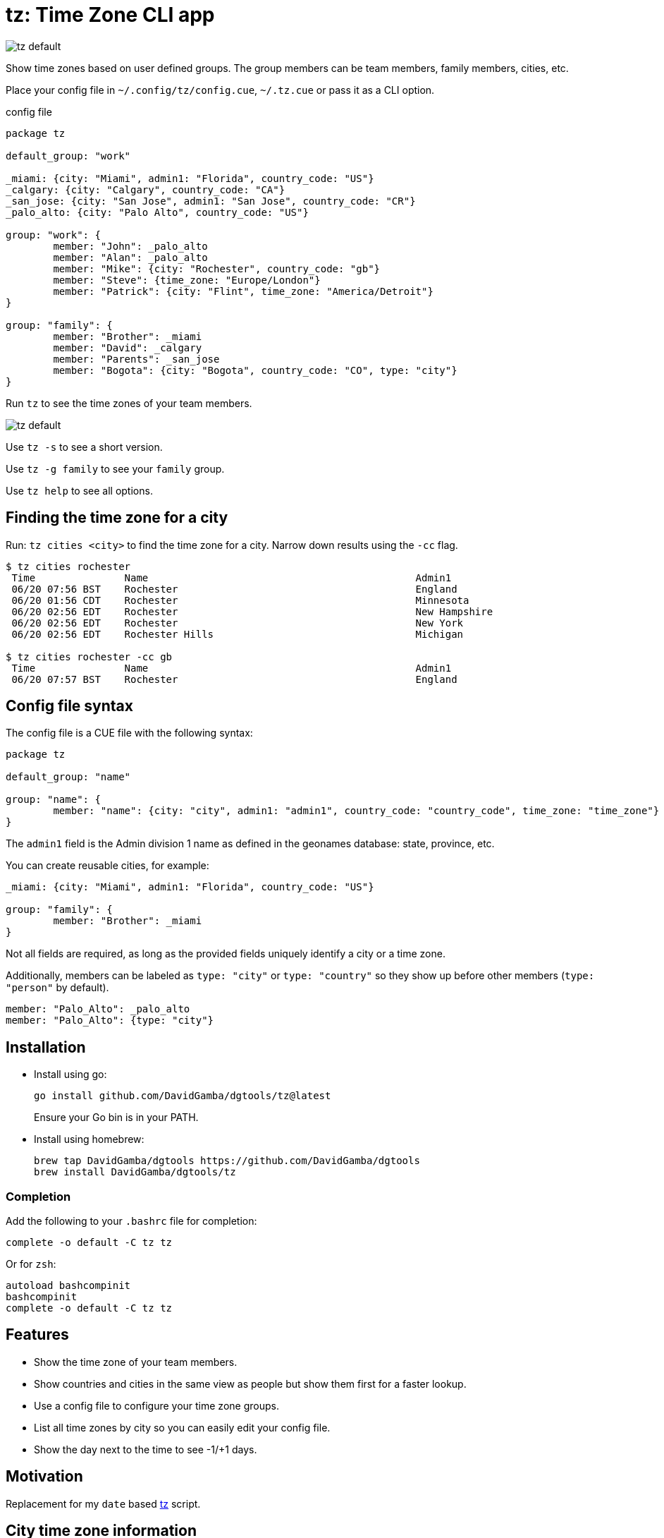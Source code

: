 = tz: Time Zone CLI app

image::https://github.com/DavidGamba/screenshots/blob/master/dgtools/tz/tz-default.png[]

Show time zones based on user defined groups.
The group members can be team members, family members, cities, etc.

Place your config file in `~/.config/tz/config.cue`, `~/.tz.cue` or pass it as a CLI option.

.config file
[source, cue]
----
package tz

default_group: "work"

_miami: {city: "Miami", admin1: "Florida", country_code: "US"}
_calgary: {city: "Calgary", country_code: "CA"}
_san_jose: {city: "San Jose", admin1: "San Jose", country_code: "CR"}
_palo_alto: {city: "Palo Alto", country_code: "US"}

group: "work": {
	member: "John": _palo_alto
	member: "Alan": _palo_alto
	member: "Mike": {city: "Rochester", country_code: "gb"}
	member: "Steve": {time_zone: "Europe/London"}
	member: "Patrick": {city: "Flint", time_zone: "America/Detroit"}
}

group: "family": {
	member: "Brother": _miami
	member: "David": _calgary
	member: "Parents": _san_jose
	member: "Bogota": {city: "Bogota", country_code: "CO", type: "city"}
}
----

Run `tz` to see the time zones of your team members.

image::https://github.com/DavidGamba/screenshots/blob/master/dgtools/tz/tz-default.png[]

Use `tz -s` to see a short version.

Use `tz -g family` to see your `family` group.

Use `tz help` to see all options.

== Finding the time zone for a city

Run: `tz cities <city>` to find the time zone for a city.
Narrow down results using the `-cc` flag.

----
$ tz cities rochester
 Time               Name                                             Admin1                                    CC  TimeZone                        Population
 06/20 07:56 BST    Rochester                                        England                                   GB  Europe/London                   28,671
 06/20 01:56 CDT    Rochester                                        Minnesota                                 US  America/Chicago                 112,225
 06/20 02:56 EDT    Rochester                                        New Hampshire                             US  America/New_York                30,038
 06/20 02:56 EDT    Rochester                                        New York                                  US  America/New_York                209,802
 06/20 02:56 EDT    Rochester Hills                                  Michigan                                  US  America/Detroit                 73,424

$ tz cities rochester -cc gb
 Time               Name                                             Admin1                                    CC  TimeZone                        Population
 06/20 07:57 BST    Rochester                                        England                                   GB  Europe/London                   28,671
----

== Config file syntax

The config file is a CUE file with the following syntax:

[source, cue]
----
package tz

default_group: "name"

group: "name": {
	member: "name": {city: "city", admin1: "admin1", country_code: "country_code", time_zone: "time_zone"}
}
----

The `admin1` field is the Admin division 1 name as defined in the geonames database: state, province, etc.

You can create reusable cities, for example:

[source, cue]
----
_miami: {city: "Miami", admin1: "Florida", country_code: "US"}

group: "family": {
	member: "Brother": _miami
}
----

Not all fields are required, as long as the provided fields uniquely identify a city or a time zone.

Additionally, members can be labeled as `type: "city"` or `type: "country"` so they show up before other members (`type: "person"` by default).

[source, cue]
----
member: "Palo_Alto": _palo_alto
member: "Palo_Alto": {type: "city"}
----

== Installation

* Install using go:
+
----
go install github.com/DavidGamba/dgtools/tz@latest
----
+
Ensure your Go bin is in your PATH.

* Install using homebrew:
+
----
brew tap DavidGamba/dgtools https://github.com/DavidGamba/dgtools
brew install DavidGamba/dgtools/tz
----

=== Completion

Add the following to your `.bashrc` file for completion:

----
complete -o default -C tz tz
----

Or for `zsh`:

----
autoload bashcompinit
bashcompinit
complete -o default -C tz tz
----

== Features

* Show the time zone of your team members.

* Show countries and cities in the same view as people but show them first for a faster lookup.

* Use a config file to configure your time zone groups.

* List all time zones by city so you can easily edit your config file.

* Show the day next to the time to see -1/+1 days.

== Motivation

Replacement for my `date` based https://github.com/DavidGamba/bin/blob/96468fe1ebfdc81972dad0b56a11b8023f3f639b/tz[tz] script.

== City time zone information

Information obtained by going to http://download.geonames.org/export/dump/ and downloading the `cities15000.zip` file.

Then a sqlite3 db is generated using the command:

----
sqlite3 cities.db < db.schema
----

Finally, the following query is used to generate an export:

----
sqlite3 cities.db ".headers off" ".mode tabs" "select distinct c.asciiname,a.asciiname,c.countrycode,c.timezone,c.population from cities as c left join admin1 as a on c.countrycode || '.' || c.admin1code = a.code;"  > cities-tz.tsv
----

The TSV is bundled in the binary (The resulting TSV is smaller than its CSV and JSON counterparts).

== ROADMAP

* Show google maps link to city

* tz list shows a list of all timezone abbreviations

* admin1 filter in cities list

== LICENSE

This file is part of tz.

Copyright (C) 2023  David Gamba Rios

This Source Code Form is subject to the terms of the Mozilla Public
License, v. 2.0. If a copy of the MPL was not distributed with this
file, You can obtain one at http://mozilla.org/MPL/2.0/.
